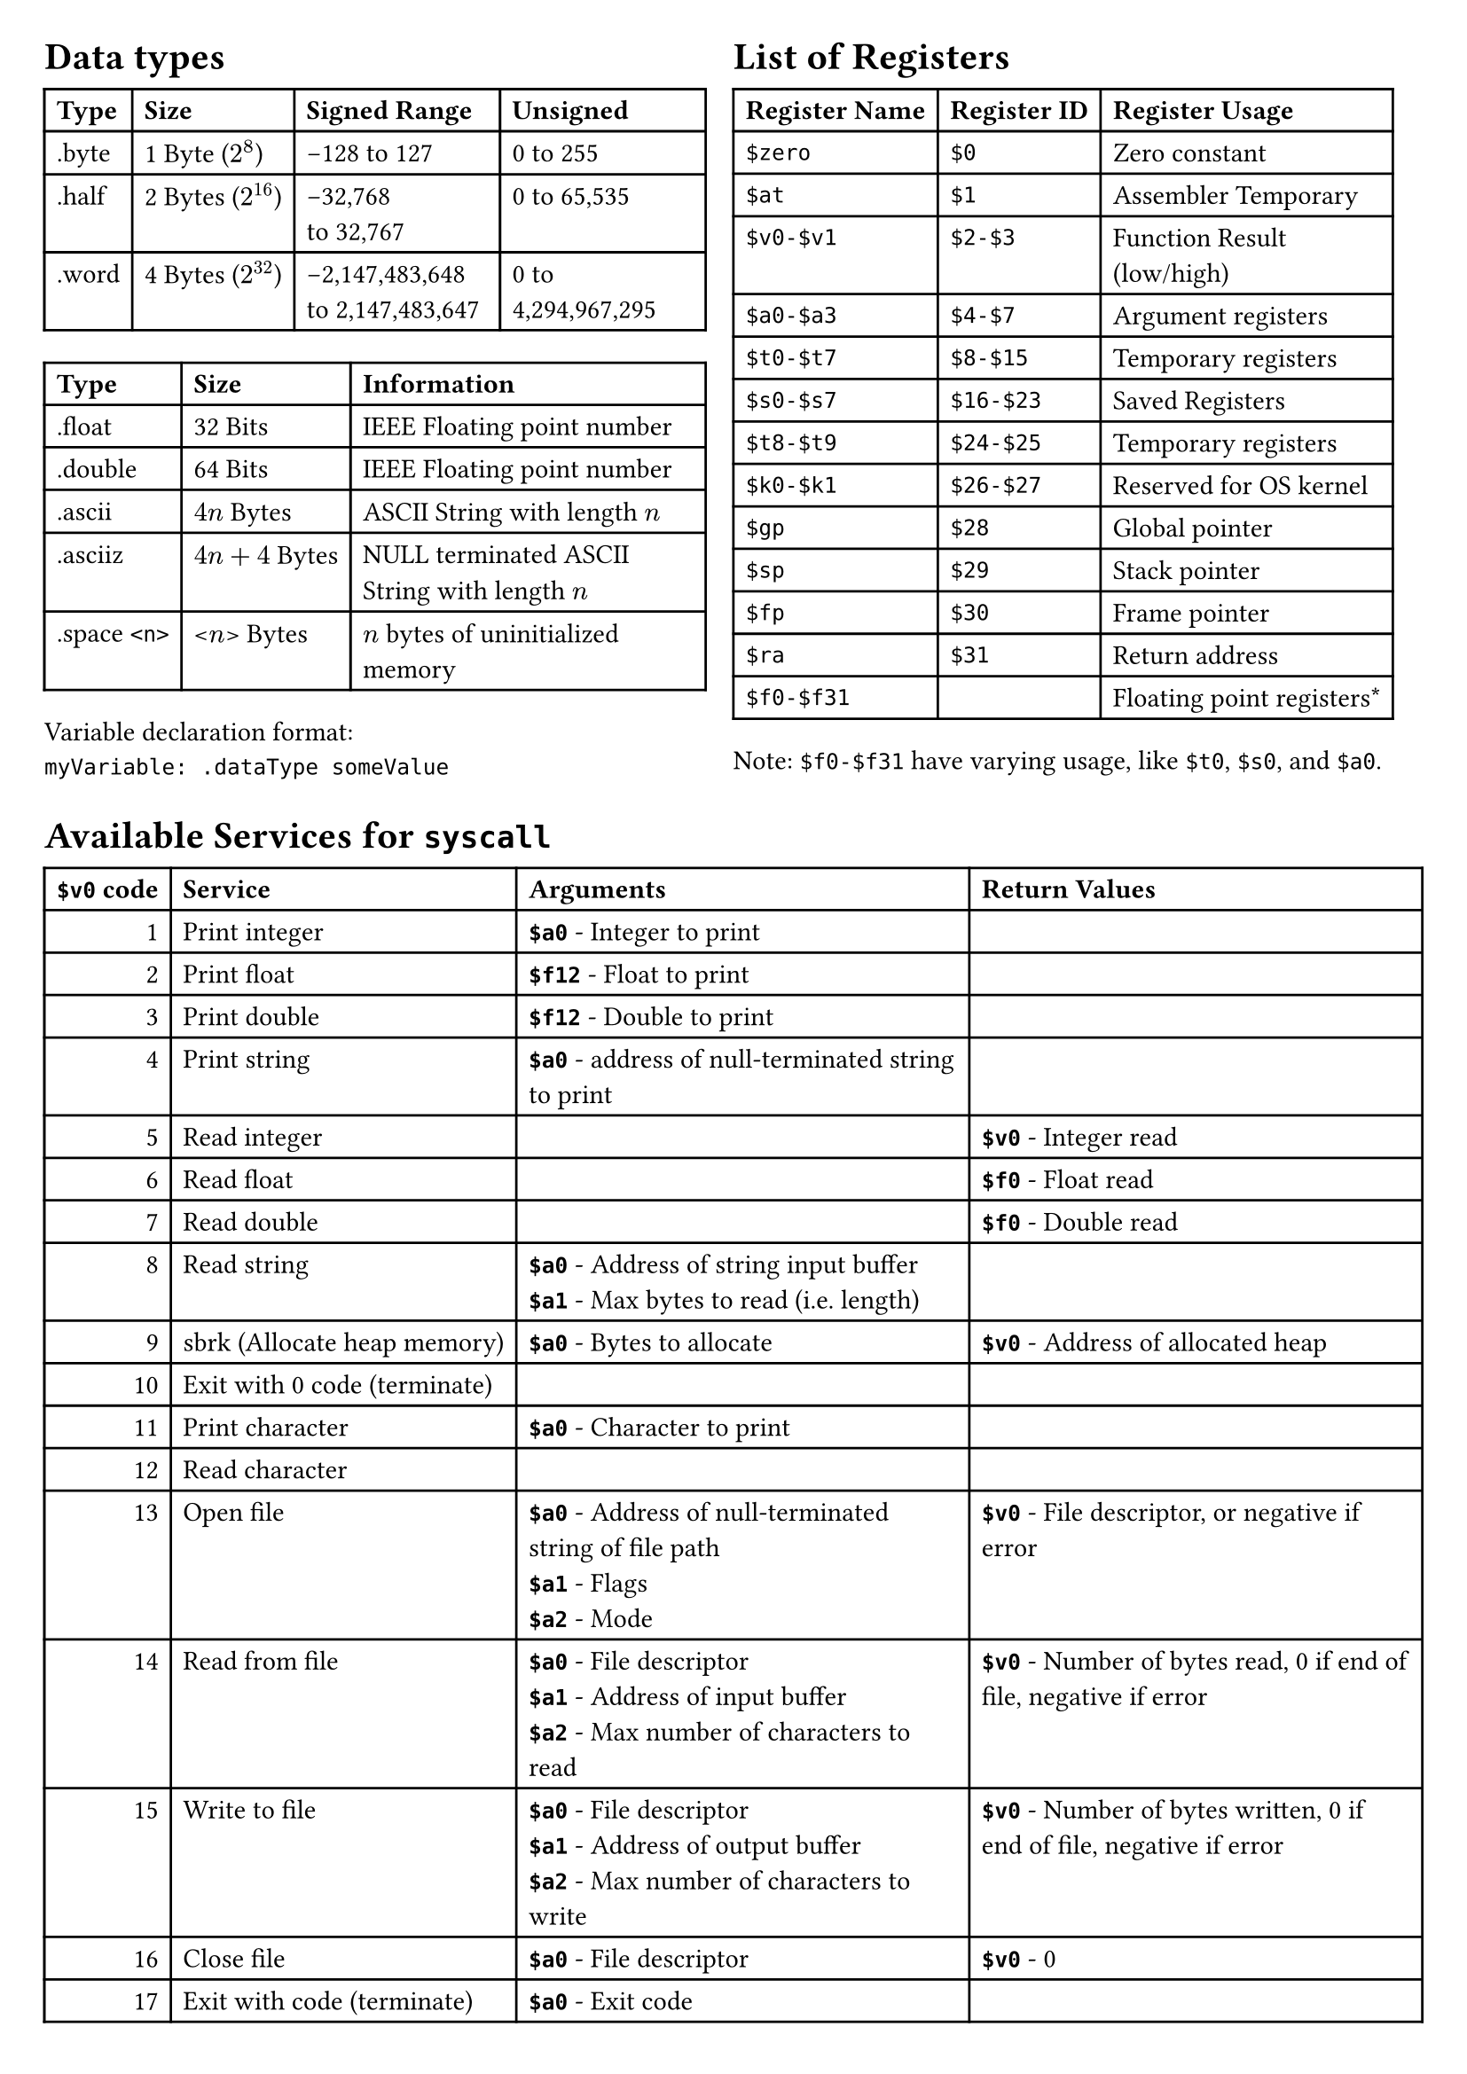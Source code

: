 #set page(
  margin: 0.25in,
)

#grid(
  columns: (48%, 48%),
  column-gutter: (2%),
  [
    = Data types
    #table(
      columns: (auto, auto, auto, auto),
      [*Type*], [*Size*], [*Signed Range*], [*Unsigned*],
      [.byte], [1 Byte ($2^8$)], [-128 to 127], [0 to 255],
      [.half], [2 Bytes ($2^16$)], [-32,768\ to 32,767], [0 to 65,535],
      [.word], [4 Bytes ($2^32$)], [-2,147,483,648 to 2,147,483,647], [0 to 4,294,967,295],
    )
    #table(
      columns: (auto, auto, auto),
      [*Type*], [*Size*], [*Information*],
      [.float], [32 Bits], [IEEE Floating point number],
      [.double], [64 Bits], [IEEE Floating point number],
      [.ascii], [$4n$ Bytes], [ASCII String with length $n$],
      [.asciiz], [$4n+4$ Bytes], [NULL terminated ASCII String with length $n$],
      [.space `<n>`], [<$n$> Bytes], [$n$ bytes of uninitialized memory]
    )

    Variable declaration format: \ `myVariable: .dataType someValue`\

  ],
  [
    = List of Registers
    #table(
      columns: (auto, auto, auto),
      [*Register Name*], [*Register ID*], [*Register Usage*],
      [`$zero`],[`$0`],[Zero constant],
      [`$at`],[`$1`],[Assembler Temporary],
      [`$v0-$v1`],[`$2-$3`],[Function Result\ (low/high)],
      [`$a0-$a3`],[`$4-$7`],[Argument registers],
      [`$t0-$t7`],[`$8-$15`],[Temporary registers],
      [`$s0-$s7`],[`$16-$23`],[Saved Registers],
      [`$t8-$t9`],[`$24-$25`],[Temporary registers],
      [`$k0-$k1`],[`$26-$27`],[Reserved for OS kernel],
      [`$gp`],[`$28`],[Global pointer],
      [`$sp`],[`$29`],[Stack pointer],
      [`$fp`],[`$30`],[Frame pointer],
      [`$ra`],[`$31`],[Return address],
      [`$f0-$f31`],[],[Floating point registers\*]
    )
    Note: `$f0-$f31` have varying usage, like `$t0`, `$s0`, and `$a0`.
  ]
)


= Available Services for `syscall`
#table(
  columns: (auto, auto, auto, auto),
  align: (right, left, left, left),
  [*`$v0` code*],[*Service*],[*Arguments*], [*Return Values*],
  [1],[Print integer],[*`$a0`* - Integer to print],[],
  [2],[Print float],[*`$f12`* - Float to print],[],
  [3],[Print double],[*`$f12`* - Double to print ],[],
  [4],[Print string],[*`$a0`* - address of null-terminated string to print],[],
  [5],[Read integer],[],[*`$v0`* - Integer read],
  [6],[Read float],[],[*`$f0`* - Float read],
  [7],[Read double],[],[*`$f0`* - Double read],
  [8],[Read string],[*`$a0`* - Address of string input buffer \ *`$a1`* - Max bytes to read (i.e. length)],[],
  [9],[sbrk (Allocate heap memory)],[*`$a0`* - Bytes to allocate],[*`$v0`* - Address of allocated heap],
  [10],[Exit with 0 code (terminate)],[],[],
  [11],[Print character],[*`$a0`* - Character to print],[],
  [12],[Read character],[],[],
  [13],[Open file],[*`$a0`* - Address of null-terminated string of file path\ *`$a1`* - Flags\ *`$a2`* - Mode],[*`$v0`* - File descriptor, or negative if error],
  [14],[Read from file],[*`$a0`* - File descriptor\ *`$a1`* - Address of input buffer\ *`$a2`* - Max number of characters to read],[*`$v0`* - Number of bytes read, 0 if end of file, negative if error],
  [15],[Write to file],[*`$a0`* - File descriptor\ *`$a1`* - Address of output buffer\ *`$a2`* - Max number of characters to write],[*`$v0`* - Number of bytes written, 0 if end of file, negative if error],
  [16],[Close file],[*`$a0`* - File descriptor],[*`$v0`* - 0],
  [17],[Exit with code (terminate)],[*`$a0`* - Exit code],[],
)

//Second page
= MIPS Assembly Instructions
#grid(
  columns: (35%, 35%, auto),
  [
    *R-Format Instructions*
    - *op* [6 bits]: opcode, always 000000
    - *rs* [5 bits]: 1st register source operand
    - *rt* [5 bits]: 2st register source operand
    - *rd* [5 bits]: Destination register
    - *shamt* [5 bits]: Shift amount
    - *funct* [6 bits]: Function code (See table)
  ],
  [
    *I-Format Instructions*
    - *op* [6 bits]: opcode (See table)
    - *rs* [5 bits]: 1st register source operand
    - *rt* [5 bits]: Destination operand
    - *immediate* [16 bits]: Constant or address
  ],
  [
    *J-Format Instructions*
    - *op* [6 bits]: opcode
    - *address* [26 bits]: Address of target label
  ],
)

#grid(
  columns: (16%, 24%, 22%, 6fr, 5fr, 5fr, 5fr, 5fr, 6fr),
  rows: (16pt),
  stroke: black,
  align: (left+horizon),
  inset: (4pt),

  [*Instruction*],[*Name*],[*Action*],grid.cell(colspan: 6, [*Machine Code Bitfields*]),
  grid.cell(colspan: 9, [#h(2%) _Arithmetic / Logic instructions_]),
  //add
  [ADD rd, rs, rt],[Add],[rd=rs+rt], [`000000`],[`rs`],[`rt`],[`rd`],[`00000`],[`100000`],
  [ADDU rd, rs, rt],[Add unsigned],[rd=rs+rt], [`000000`],[`rs`],[`rt`],[`rd`],[`00000`],[`100001`],
  [ADDI rt, rs, imm],[Add immediate],[rt=rs+imm], [`001000`],[`rs`],[`rt`], grid.cell(colspan: 3, [imm]),
  // [ADDIU rt, rs,imm],[Add immediate unsigned],[rt=rs+imm], [`001001`],[`rs`],[`rt`], grid.cell(colspan: 3, [imm]),

  //subtract
  [SUB rd, rs, rt],[Subtract],[rd=rs-rt], [`000000`],[`rs`],[`rt`],[`rd`],[`00000`],[`100010`],
  [SUBU rd, rs, rt],[Subtract Unsigned],[rd=rs-rt], [`000000`],[`rs`],[`rt`],[`rd`],[`00000`],[`100011`],
  [SUBI rd, rs, imm],[Subtract Immediate], grid.cell(colspan: 7, [(Converted by assembler)\*]),
  //Learned something new today: SUBI does not appear to exist, the assembler just uses ADDI then SUB!

  //logical
  [AND rd,rs,rt],[Bitwise AND],[rd=rs&rt],[`000000`],[`rs`],[`rt`],[`rd`],[`00000`],[`100100`],
  // [ANDI rd,rs,imm],[Logical AND immediate],[rd=rs&imm],[`001100`],[`rs`],[`rt`],grid.cell(colspan: 3, [imm]),
  [OR rd,rs,rt],[Bitwise OR],[rd=rs|rt],[`000000`],[`rs`],[`rt`],[`rd`],[`00000`],[`100101`],
  // [ORI rd,rs,imm],[Logical OR immediate],[rd=rs|imm],[`001101`],[`rs`],[`rt`],grid.cell(colspan: 3, [imm]),
  [XOR rd,rs,rt],[Bitwise XOR],[rd=rs$xor$rt],[`000000`],[`rs`],[`rt`],[`rd`],[`00000`],[`100110`],
  // [XORI rd,rs,imm],[Logical XOR immediate],[rd=rs$xor$imm],[`001110`],[`rs`],[`rt`],grid.cell(colspan: 3, [imm]),
  [NOR rd,rs,rt],[Bitwise NOR],[rd=!(rs|rt)],[`000000`],[`rs`],[`rt`],[`rd`],[`00000`],[`100111`],


  grid.cell(colspan: 9, [#h(2%) _Multiply / Divide_]),
  //multiply
  [MULT rs, rt],[Multiply],[HI, LO = rs*rt],[`000000`],[`rs`],[`rt`],grid.cell(colspan: 2, [`00000 00000`]), [`011000`],
  [MULTU rs, rt],[Multiply unsigned],[HI, LO = rs*rt],[`000000`],[`rs`],[`rt`],grid.cell(colspan: 2, [`00000 00000`]), [`011001`],
  [DIV rs, rt],[Divide],[HI=rs%rt; LO=rs/rt],[`000000`],[`rs`],[`rt`],grid.cell(colspan: 2, [`00000 00000`]), [`011010`],
  [DIVU rs, rt],[Divide unsigned],[HI=rs%rt; LO=rs/rt],[`000000`],[`rs`],[`rt`],grid.cell(colspan: 2, [`00000 00000`]), [`011011`],
  //HI/LO moves
  [MFHI rd],[Move from HI],[rd=HI],[`000000`],grid.cell(colspan: 2, [`00000 00000`]),[`rd`],[`00000`],[`010000`],
  [MFLO rd],[Move from LO],[rd=LO],[`000000`],grid.cell(colspan: 2, [`00000 00000`]),[`rd`],[`00000`],[`010010`],
  [MTHI rs],[Move to HI],[HI=rs],[`000000`],[`rs`],grid.cell(colspan: 3, [`00000 00000 00000`]),[`010001`],
  [MTLO rs],[Move to LO],[LO=rs],[`000000`],[`rs`],grid.cell(colspan: 3, [`00000 00000 00000`]),[`010011`],


  grid.cell(colspan: 9, [#h(2%) _Branching_]),
  [B offset],[Branch unconditionally],[pc+=offset*4],grid.cell(colspan: 6, [(Converted by assembler)\*]),
  [BEQ rs, rt, offset],[Branch if equal],[if rs==rt: pc+=offset*4],[`000100`],[`rs`],[`rt`],grid.cell(colspan: 3, [offset]),
  [BNE rs, rt, offset],[Branch if not equal],[if rs!=rt: pc+=offset*4],[`000101`],[`rs`],[`rt`],grid.cell(colspan: 3, [offset]),
  [BGT rs, rt, offset],[Branch if >],[if rs>rt: pc+=offset*4],grid.cell(colspan: 6, [(Converted by assembler)\*]),
  [BGE rs, rt, offset],[Branch if >=],[if rs>=rt: pc+=offset*4],grid.cell(colspan: 6, [(Converted by assembler)\*]),
  [BGEZ rs, offset],[Branch if >= 0],[if rs>=0: pc+=offset*4],[`000001`],[`rs`],[`00001`],grid.cell(colspan: 3, [offset]),
  [BLT rs, rt, offset],[Branch if <],[if rs\<rt: pc+=offset*4],grid.cell(colspan: 6, [(Converted by assembler)\*]),
  [BLE rs, rt, offset],[Branch if <=],[if rs<=rt: pc+=offset*4],grid.cell(colspan: 6, [(Converted by assembler)\*]),
  [BLEZ rs, offset],[Branch if <= 0],[if rs<=0: pc+=offset*4],[`000110`],[`rs`],[`00000`],grid.cell(colspan: 3, [offset]),
  [J target],[Jump],[pc=pc_upper|(target<\<2)],[`000010`],grid.cell(colspan: 5, [target]),
  [JAL target],[Jump and link],[`$ra`=pc; pc=target<\<2],[`000011`],grid.cell(colspan: 5, [target]),
  [JR rs],[Jump Register (used w/`$ra`)],[pc=rs],[`000000`],[`rs`],grid.cell(colspan: 3, [`00000 00000 00000`]),[`001000`],
  [SYSCALL],[System call],[epc=pc; pc=0x3c],[`000000`],grid.cell(colspan: 4, [`00000 00000 00000 00000`]), [`001100`],


  grid.cell(colspan: 9, [#h(2%) _Memory and Data Management_]),
  // [LB rt,offset(rs)],[Load byte],[rt=\*(b\*)(offset+rs)],[`100000`],[`rs`],[`rt`],grid.cell(colspan: 3, [offset]),
  // [LH rt,offset(rs)],[Load halfword],[rt=\*(hw\*)(offset+rs)],[`100001`],[`rs`],[`rt`],grid.cell(colspan: 3, [offset]),
  [LW rt,offset(rs)],[Load word from memory],[rt=\*(int\*)(offset+rs)],[`100011`],[`rs`],[`rt`],grid.cell(colspan: 3, [offset]),
  // [SB rt,offset(rs)],[Store byte],[\*(b\*)(offset+rs)=rt],[`101000`],[`rs`],[`rt`],grid.cell(colspan: 3, [offset]),
  // [SH rt,offset(rs)],[Store half],[\*(hw\*)(offset+rs)=rt],[`101001`],[`rs`],[`rt`],grid.cell(colspan: 3, [offset]),
  [SW rt,offset(rs)],[Store word to memory],[\*(int\*)(offset+rs)=rt],[`101011`],[`rs`],[`rt`],grid.cell(colspan: 3, [offset]),
  [LI rd, imm],[Load immediate],[rd=imm],grid.cell(colspan: 6, [(Converted by assembler)\*]),
  [LA rd, label],[Load Address of variable],[rd=(label address)],grid.cell(colspan: 6, [(Converted by assembler)\*]),
  [MOVE rd, rs],[Copy register contents],[rd=rs],grid.cell(colspan: 6, [(Converted by assembler)\*]),



)

\* Instruction is not basic; it gets turned into one or more basic instructions by the assembler.


